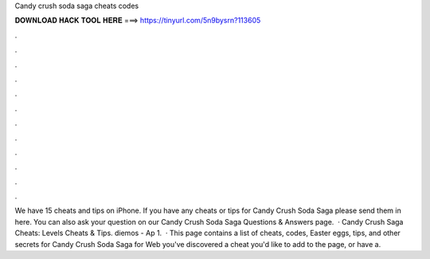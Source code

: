 Candy crush soda saga cheats codes

𝐃𝐎𝐖𝐍𝐋𝐎𝐀𝐃 𝐇𝐀𝐂𝐊 𝐓𝐎𝐎𝐋 𝐇𝐄𝐑𝐄 ===> https://tinyurl.com/5n9bysrn?113605

.

.

.

.

.

.

.

.

.

.

.

.

We have 15 cheats and tips on iPhone. If you have any cheats or tips for Candy Crush Soda Saga please send them in here. You can also ask your question on our Candy Crush Soda Saga Questions & Answers page.  · Candy Crush Saga Cheats: Levels Cheats & Tips. diemos - Ap 1.  · This page contains a list of cheats, codes, Easter eggs, tips, and other secrets for Candy Crush Soda Saga for Web  you've discovered a cheat you'd like to add to the page, or have a.